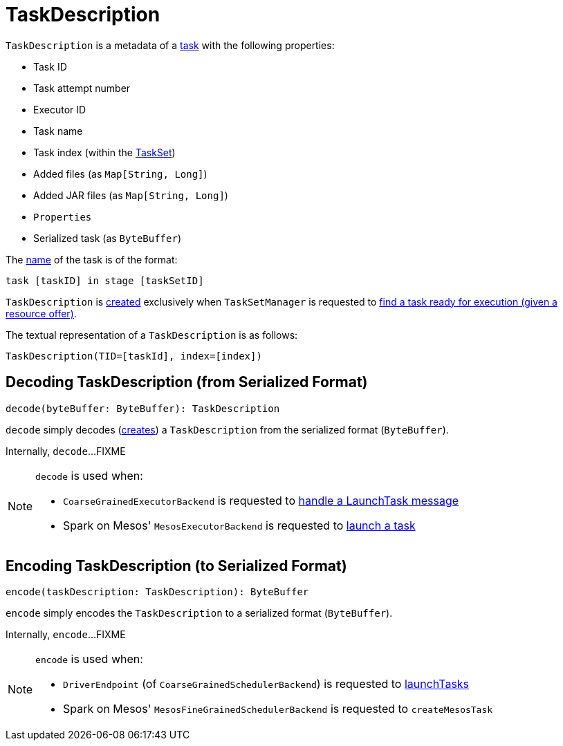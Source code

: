 = TaskDescription

[[creating-instance]]
`TaskDescription` is a metadata of a xref:scheduler:Task.adoc[task] with the following properties:

* [[taskId]] Task ID
* [[attemptNumber]] Task attempt number
* [[executorId]] Executor ID
* [[name]] Task name
* [[index]] Task index (within the xref:scheduler:TaskSet.adoc[TaskSet])
* [[addedFiles]] Added files (as `Map[String, Long]`)
* [[addedJars]] Added JAR files (as `Map[String, Long]`)
* [[properties]] `Properties`
* [[serializedTask]] Serialized task (as `ByteBuffer`)

The <<name, name>> of the task is of the format:

```
task [taskID] in stage [taskSetID]
```

`TaskDescription` is <<creating-instance, created>> exclusively when `TaskSetManager` is requested to xref:scheduler:TaskSetManager.adoc#resourceOffer[find a task ready for execution (given a resource offer)].

[[toString]]
The textual representation of a `TaskDescription` is as follows:

```
TaskDescription(TID=[taskId], index=[index])
```

== [[decode]] Decoding TaskDescription (from Serialized Format)

[source, scala]
----
decode(byteBuffer: ByteBuffer): TaskDescription
----

`decode` simply decodes (<<creating-instance, creates>>) a `TaskDescription` from the serialized format (`ByteBuffer`).

Internally, `decode`...FIXME

[NOTE]
====
`decode` is used when:

* `CoarseGrainedExecutorBackend` is requested to xref:spark-CoarseGrainedExecutorBackend.adoc#LaunchTask[handle a LaunchTask message]

* Spark on Mesos' `MesosExecutorBackend` is requested to xref:spark-on-mesos:spark-executor-backends-MesosExecutorBackend.adoc#launchTask[launch a task]
====

== [[encode]] Encoding TaskDescription (to Serialized Format)

[source, scala]
----
encode(taskDescription: TaskDescription): ByteBuffer
----

`encode` simply encodes the `TaskDescription` to a serialized format (`ByteBuffer`).

Internally, `encode`...FIXME

[NOTE]
====
`encode` is used when:

* `DriverEndpoint` (of `CoarseGrainedSchedulerBackend`) is requested to xref:scheduler:CoarseGrainedSchedulerBackend-DriverEndpoint.adoc#launchTasks[launchTasks]

* Spark on Mesos' `MesosFineGrainedSchedulerBackend` is requested to `createMesosTask`
====

